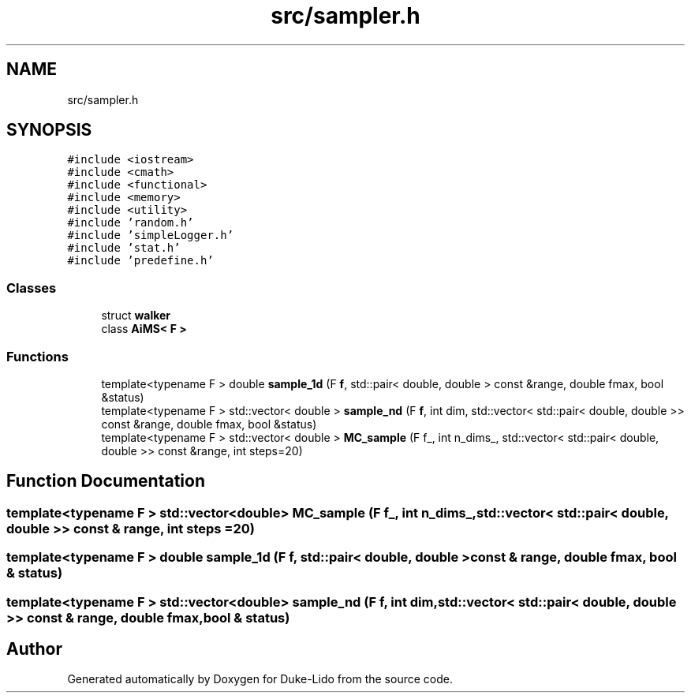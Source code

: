 .TH "src/sampler.h" 3 "Thu Jul 1 2021" "Duke-Lido" \" -*- nroff -*-
.ad l
.nh
.SH NAME
src/sampler.h
.SH SYNOPSIS
.br
.PP
\fC#include <iostream>\fP
.br
\fC#include <cmath>\fP
.br
\fC#include <functional>\fP
.br
\fC#include <memory>\fP
.br
\fC#include <utility>\fP
.br
\fC#include 'random\&.h'\fP
.br
\fC#include 'simpleLogger\&.h'\fP
.br
\fC#include 'stat\&.h'\fP
.br
\fC#include 'predefine\&.h'\fP
.br

.SS "Classes"

.in +1c
.ti -1c
.RI "struct \fBwalker\fP"
.br
.ti -1c
.RI "class \fBAiMS< F >\fP"
.br
.in -1c
.SS "Functions"

.in +1c
.ti -1c
.RI "template<typename F > double \fBsample_1d\fP (F \fBf\fP, std::pair< double, double > const &range, double fmax, bool &status)"
.br
.ti -1c
.RI "template<typename F > std::vector< double > \fBsample_nd\fP (F \fBf\fP, int dim, std::vector< std::pair< double, double >> const &range, double fmax, bool &status)"
.br
.ti -1c
.RI "template<typename F > std::vector< double > \fBMC_sample\fP (F f_, int n_dims_, std::vector< std::pair< double, double >> const &range, int steps=20)"
.br
.in -1c
.SH "Function Documentation"
.PP 
.SS "template<typename F > std::vector<double> MC_sample (F f_, int n_dims_, std::vector< std::pair< double, double >> const & range, int steps = \fC20\fP)"

.SS "template<typename F > double sample_1d (F f, std::pair< double, double > const & range, double fmax, bool & status)"

.SS "template<typename F > std::vector<double> sample_nd (F f, int dim, std::vector< std::pair< double, double >> const & range, double fmax, bool & status)"

.SH "Author"
.PP 
Generated automatically by Doxygen for Duke-Lido from the source code\&.
